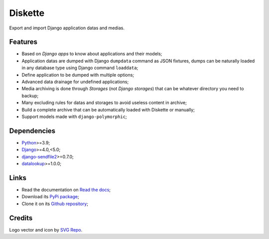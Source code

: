 .. _Python: https://www.python.org/
.. _Django: https://www.djangoproject.com/
.. _django-sendfile2: https://github.com/moggers87/django-sendfile2
.. _datalookup: https://datalookup.readthedocs.io/

========
Diskette
========

Export and import Django application datas and medias.


Features
********

* Based on *Django apps* to know about applications and their models;
* Application datas are dumped with Django ``dumpdata`` command as JSON fixtures, dumps
  can be naturally loaded in any database type using Django command  ``loaddata``;
* Define application to be dumped with multiple options;
* Advanced data drainage for undefined applications;
* Media archiving is done through *Storages* (not *Django storages*) that can be
  whatever directory you need to backup;
* Many excluding rules for datas and storages to avoid useless content in archive;
* Build a complete archive that can be automatically loaded with Diskette or manually;
* Support models made with ``django-polymorphic``;


Dependencies
************

* `Python`_>=3.9;
* `Django`_>=4.0,<5.0;
* `django-sendfile2`_>=0.7.0;
* `datalookup`_>=1.0.0;


Links
*****

* Read the documentation on `Read the docs <https://diskette.readthedocs.io/>`_;
* Download its `PyPi package <https://pypi.python.org/pypi/diskette>`_;
* Clone it on its `Github repository <https://github.com/emencia/diskette>`_;


Credits
*******

Logo vector and icon by `SVG Repo <https://www.svgrepo.com>`_.
